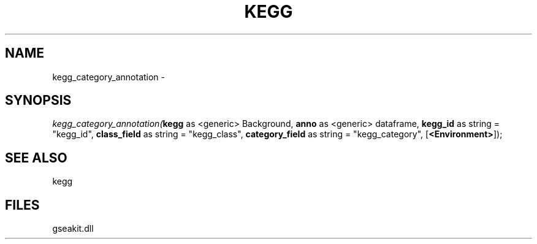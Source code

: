 .\" man page create by R# package system.
.TH KEGG 1 2000-Jan "kegg_category_annotation" "kegg_category_annotation"
.SH NAME
kegg_category_annotation \- 
.SH SYNOPSIS
\fIkegg_category_annotation(\fBkegg\fR as <generic> Background, 
\fBanno\fR as <generic> dataframe, 
\fBkegg_id\fR as string = "kegg_id", 
\fBclass_field\fR as string = "kegg_class", 
\fBcategory_field\fR as string = "kegg_category", 
[\fB<Environment>\fR]);\fR
.SH SEE ALSO
kegg
.SH FILES
.PP
gseakit.dll
.PP
